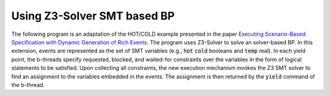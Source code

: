 Using Z3-Solver SMT based BP
++++++++++++++++++++++++++++

The following program is an adaptation of the HOT/COLD example presented in the paper `Executing Scenario-Based Specification with Dynamic Generation of Rich Events <https://www.wisdom.weizmann.ac.il/~dharel/papers/CCIS2019RichEvents.pdf>`_.
The program uses Z3-Solver to solve an solver-based BP.
In this extension, events are represented as the set of SMT variables (e.g., :code:`hot` :code:`cold` booleans and :code:`temp` real).
In each yield point, the b-threads specify requested, blocked, and waited-for constraints over the variables in the form of logical statements to be satisfied.
Upon collecting all constraints, the new execution mechanism invokes the Z3 SMT solver to find an assignment to the variables embedded in the events.
The assignment is then returned by the :code:`yield` command of the b-thread.

.. literalinclude :: ../../examples/hot_cold_smt.py